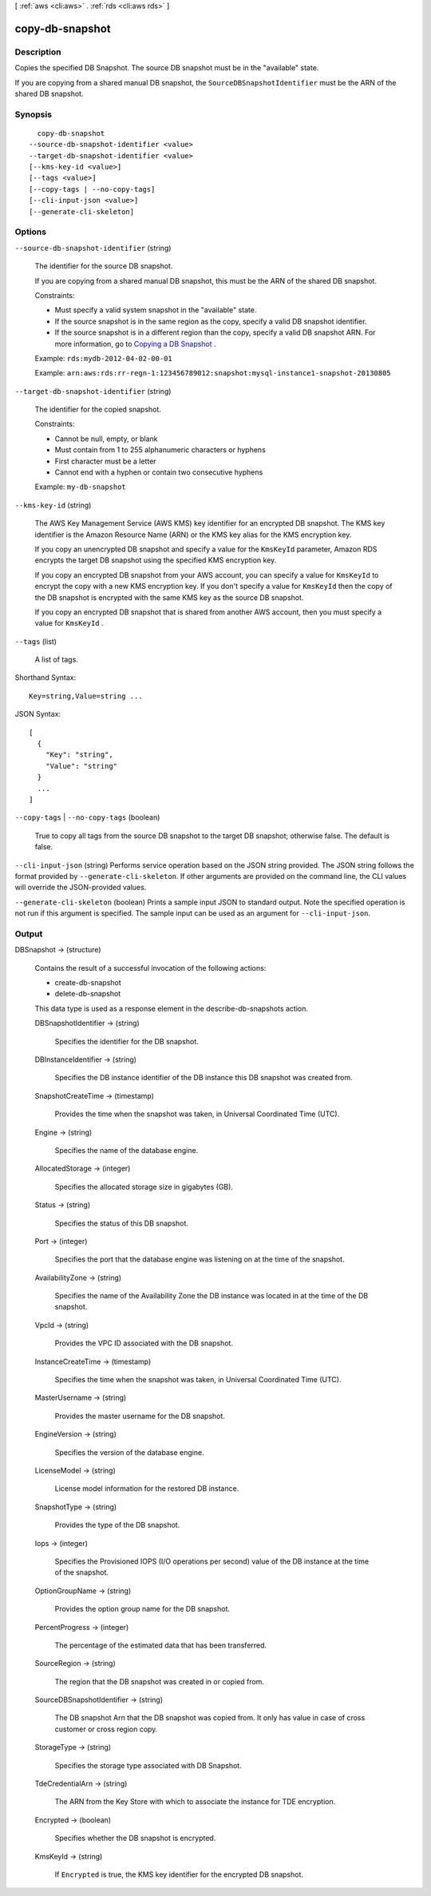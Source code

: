 [ :ref:`aws <cli:aws>` . :ref:`rds <cli:aws rds>` ]

.. _cli:aws rds copy-db-snapshot:


****************
copy-db-snapshot
****************



===========
Description
===========



Copies the specified DB Snapshot. The source DB snapshot must be in the "available" state. 

 

If you are copying from a shared manual DB snapshot, the ``SourceDBSnapshotIdentifier`` must be the ARN of the shared DB snapshot.



========
Synopsis
========

::

    copy-db-snapshot
  --source-db-snapshot-identifier <value>
  --target-db-snapshot-identifier <value>
  [--kms-key-id <value>]
  [--tags <value>]
  [--copy-tags | --no-copy-tags]
  [--cli-input-json <value>]
  [--generate-cli-skeleton]




=======
Options
=======

``--source-db-snapshot-identifier`` (string)


  The identifier for the source DB snapshot. 

   

  If you are copying from a shared manual DB snapshot, this must be the ARN of the shared DB snapshot.

   

  Constraints:

   

   
  * Must specify a valid system snapshot in the "available" state.
   
  * If the source snapshot is in the same region as the copy, specify a valid DB snapshot identifier.
   
  * If the source snapshot is in a different region than the copy, specify a valid DB snapshot ARN. For more information, go to `Copying a DB Snapshot`_ .
   

   

  Example: ``rds:mydb-2012-04-02-00-01`` 

   

  Example: ``arn:aws:rds:rr-regn-1:123456789012:snapshot:mysql-instance1-snapshot-20130805`` 

  

``--target-db-snapshot-identifier`` (string)


  The identifier for the copied snapshot. 

   

  Constraints:

   

   
  * Cannot be null, empty, or blank
   
  * Must contain from 1 to 255 alphanumeric characters or hyphens
   
  * First character must be a letter
   
  * Cannot end with a hyphen or contain two consecutive hyphens
   

   

  Example: ``my-db-snapshot`` 

  

``--kms-key-id`` (string)


  The AWS Key Management Service (AWS KMS) key identifier for an encrypted DB snapshot. The KMS key identifier is the Amazon Resource Name (ARN) or the KMS key alias for the KMS encryption key. 

   

  If you copy an unencrypted DB snapshot and specify a value for the ``KmsKeyId`` parameter, Amazon RDS encrypts the target DB snapshot using the specified KMS encryption key.

   

  If you copy an encrypted DB snapshot from your AWS account, you can specify a value for ``KmsKeyId`` to encrypt the copy with a new KMS encryption key. If you don't specify a value for ``KmsKeyId`` then the copy of the DB snapshot is encrypted with the same KMS key as the source DB snapshot. 

   

  If you copy an encrypted DB snapshot that is shared from another AWS account, then you must specify a value for ``KmsKeyId`` .

  

``--tags`` (list)


  A list of tags.

  



Shorthand Syntax::

    Key=string,Value=string ...




JSON Syntax::

  [
    {
      "Key": "string",
      "Value": "string"
    }
    ...
  ]



``--copy-tags`` | ``--no-copy-tags`` (boolean)


  True to copy all tags from the source DB snapshot to the target DB snapshot; otherwise false. The default is false.

  

``--cli-input-json`` (string)
Performs service operation based on the JSON string provided. The JSON string follows the format provided by ``--generate-cli-skeleton``. If other arguments are provided on the command line, the CLI values will override the JSON-provided values.

``--generate-cli-skeleton`` (boolean)
Prints a sample input JSON to standard output. Note the specified operation is not run if this argument is specified. The sample input can be used as an argument for ``--cli-input-json``.



======
Output
======

DBSnapshot -> (structure)

  

  Contains the result of a successful invocation of the following actions: 

   

   
  *  create-db-snapshot  
   
  *  delete-db-snapshot  
   

   

  This data type is used as a response element in the  describe-db-snapshots action.

  

  DBSnapshotIdentifier -> (string)

    

    Specifies the identifier for the DB snapshot. 

    

    

  DBInstanceIdentifier -> (string)

    

    Specifies the DB instance identifier of the DB instance this DB snapshot was created from. 

    

    

  SnapshotCreateTime -> (timestamp)

    

    Provides the time when the snapshot was taken, in Universal Coordinated Time (UTC). 

    

    

  Engine -> (string)

    

    Specifies the name of the database engine. 

    

    

  AllocatedStorage -> (integer)

    

    Specifies the allocated storage size in gigabytes (GB). 

    

    

  Status -> (string)

    

    Specifies the status of this DB snapshot. 

    

    

  Port -> (integer)

    

    Specifies the port that the database engine was listening on at the time of the snapshot. 

    

    

  AvailabilityZone -> (string)

    

    Specifies the name of the Availability Zone the DB instance was located in at the time of the DB snapshot. 

    

    

  VpcId -> (string)

    

    Provides the VPC ID associated with the DB snapshot. 

    

    

  InstanceCreateTime -> (timestamp)

    

    Specifies the time when the snapshot was taken, in Universal Coordinated Time (UTC). 

    

    

  MasterUsername -> (string)

    

    Provides the master username for the DB snapshot. 

    

    

  EngineVersion -> (string)

    

    Specifies the version of the database engine. 

    

    

  LicenseModel -> (string)

    

    License model information for the restored DB instance. 

    

    

  SnapshotType -> (string)

    

    Provides the type of the DB snapshot. 

    

    

  Iops -> (integer)

    

    Specifies the Provisioned IOPS (I/O operations per second) value of the DB instance at the time of the snapshot. 

    

    

  OptionGroupName -> (string)

    

    Provides the option group name for the DB snapshot. 

    

    

  PercentProgress -> (integer)

    

    The percentage of the estimated data that has been transferred. 

    

    

  SourceRegion -> (string)

    

    The region that the DB snapshot was created in or copied from. 

    

    

  SourceDBSnapshotIdentifier -> (string)

    

    The DB snapshot Arn that the DB snapshot was copied from. It only has value in case of cross customer or cross region copy. 

    

    

  StorageType -> (string)

    

    Specifies the storage type associated with DB Snapshot. 

    

    

  TdeCredentialArn -> (string)

    

    The ARN from the Key Store with which to associate the instance for TDE encryption. 

    

    

  Encrypted -> (boolean)

    

    Specifies whether the DB snapshot is encrypted. 

    

    

  KmsKeyId -> (string)

    

    If ``Encrypted`` is true, the KMS key identifier for the encrypted DB snapshot. 

    

    

  



.. _Copying a DB Snapshot: http://docs.aws.amazon.com/AmazonRDS/latest/UserGuide/USER_CopySnapshot.html
